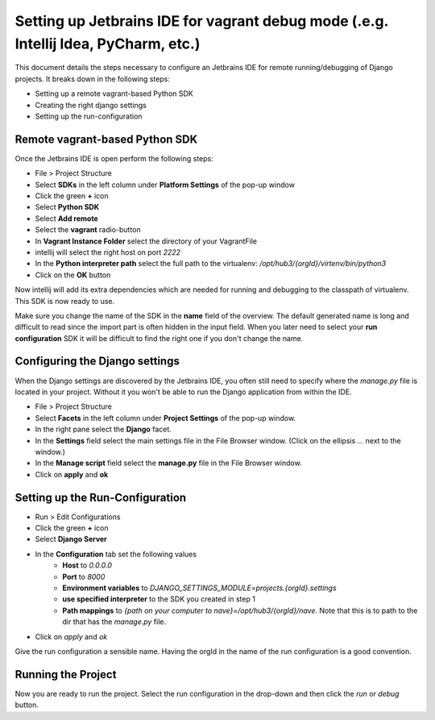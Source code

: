 Setting up Jetbrains IDE for vagrant debug mode (.e.g. Intellij Idea, PyCharm, etc.)
====================================================================================

This document details the steps necessary to configure an Jetbrains IDE for remote running/debugging of Django projects. It breaks down in the following steps:

* Setting up a remote vagrant-based Python SDK
* Creating the right django settings 
* Setting up the run-configuration

Remote vagrant-based Python SDK
^^^^^^^^^^^^^^^^^^^^^^^^^^^^^^^

Once the Jetbrains IDE is open perform the following steps:

* File > Project Structure
* Select **SDKs** in the left column under **Platform Settings** of the pop-up window
* Click the green **+** icon
* Select **Python SDK**
* Select **Add remote**
* Select the **vagrant** radio-button
* In **Vagrant Instance Folder** select the directory of your VagrantFile
* intellij will select the right host on port *2222*
* In the **Python interpreter path** select the full path to the virtualenv: */opt/hub3/{orgId}/virtenv/bin/python3* 
* Click on the **OK** button

Now intellij will add its extra dependencies which are needed for running and debugging to the classpath of virtualenv. This SDK is now ready to use.

Make sure you change the name of the SDK in the **name** field of the overview. The default generated name is long and difficult to read since the import part is often hidden in the input field. When you later need to select your **run configuration** SDK it will be difficult to find the right one if you don't change the name.


Configuring the Django settings
^^^^^^^^^^^^^^^^^^^^^^^^^^^^^^^

When the Django settings are discovered by the Jetbrains IDE, you often still need to specify where the *manage.py* file is located in your project. Without it you won't be able to run the Django application from within the IDE.

* File > Project Structure
* Select **Facets** in the left column under **Project Settings** of the pop-up window.
* In the right pane select the **Django** facet.
* In the **Settings** field select the main settings file in the File Browser window. (Click on the ellipsis *...* next to the window.)
* In the **Manage script** field select the **manage.py** file in the File Browser window.
* Click on **apply** and **ok**


Setting up the Run-Configuration
^^^^^^^^^^^^^^^^^^^^^^^^^^^^^^^^

* Run > Edit Configurations
* Click the green **+** icon
* Select **Django Server**
* In the **Configuration** tab set the following values
    * **Host** to *0.0.0.0*
    * **Port** to *8000*
    * **Environment variables** to *DJANGO_SETTINGS_MODULE=projects.{orgId}.settings* 
    * **use specified interpreter** to the SDK you created in step 1
    * **Path mappings** to *{path on your computer to nave}=/opt/hub3/{orgId}/nave*. Note that this is to path to the dir that has the *manage.py* file.
* Click on *apply* and *ok*

Give the run configuration a sensible name. Having the orgId in the name of the run configuration is a good convention. 

Running the Project 
^^^^^^^^^^^^^^^^^^^

Now you are ready to run the project. Select the run configuration in the drop-down and then click the *run* or *debug* button. 
